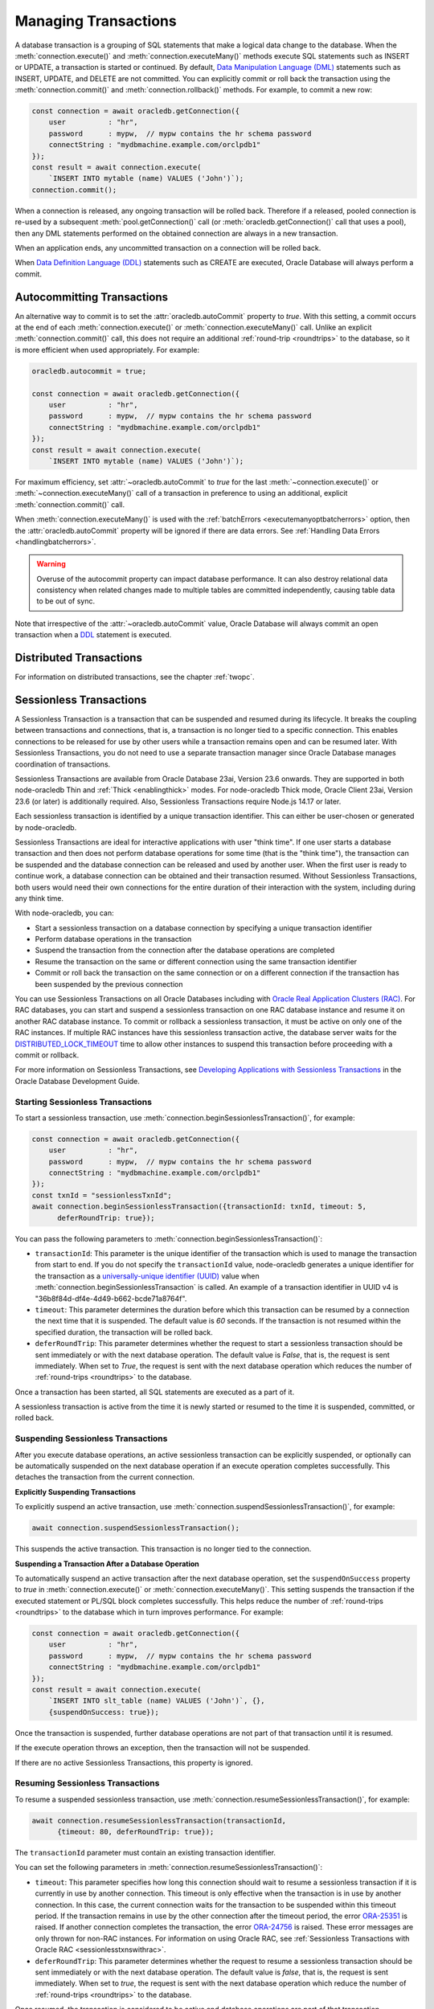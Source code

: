 .. _transactionmgt:

*********************
Managing Transactions
*********************

A database transaction is a grouping of SQL statements that make a logical
data change to the database. When the :meth:`connection.execute()` and
:meth:`connection.executeMany()` methods execute SQL statements such as INSERT
or UPDATE, a transaction is started or continued. By default,
`Data Manipulation Language (DML) <https://www.oracle.com/pls/topic/lookup?ctx
=dblatest&id=GUID-2E008D4A-F6FD-4F34-9071-7E10419CA24D>`__ statements such as
INSERT, UPDATE, and DELETE are not committed. You can explicitly commit or
roll back the transaction using the :meth:`connection.commit()` and
:meth:`connection.rollback()` methods. For example, to commit a new row:

.. code-block:: javascript

    const connection = await oracledb.getConnection({
        user          : "hr",
        password      : mypw,  // mypw contains the hr schema password
        connectString : "mydbmachine.example.com/orclpdb1"
    });
    const result = await connection.execute(
        `INSERT INTO mytable (name) VALUES ('John')`);
    connection.commit();

When a connection is released, any ongoing transaction will be rolled
back. Therefore if a released, pooled connection is re-used by a
subsequent :meth:`pool.getConnection()` call (or
:meth:`oracledb.getConnection()` call that uses a
pool), then any DML statements performed on the obtained connection are
always in a new transaction.

When an application ends, any uncommitted transaction on a connection
will be rolled back.

When `Data Definition Language (DDL) <https://www.oracle.com/pls/topic/
lookup?ctx=dblatest&id=GUID-FD9A8CB4-6B9A-44E5-B114-EFB8DA76FC88>`__
statements such as CREATE are executed, Oracle Database will always perform a
commit.

.. _autocommit:

Autocommitting Transactions
===========================

An alternative way to commit is to set the :attr:`oracledb.autoCommit`
property to *true*. With this setting, a commit occurs at the end of each
:meth:`connection.execute()` or :meth:`connection.executeMany()` call. Unlike
an explicit :meth:`connection.commit()` call, this does not require an
additional :ref:`round-trip <roundtrips>` to the database, so it is more
efficient when used appropriately. For example:

.. code-block:: javascript

    oracledb.autocommit = true;

    const connection = await oracledb.getConnection({
        user          : "hr",
        password      : mypw,  // mypw contains the hr schema password
        connectString : "mydbmachine.example.com/orclpdb1"
    });
    const result = await connection.execute(
        `INSERT INTO mytable (name) VALUES ('John')`);

For maximum efficiency, set :attr:`~oracledb.autoCommit` to *true* for the
last :meth:`~connection.execute()` or :meth:`~connection.executeMany()` call
of a transaction in preference to using an additional, explicit
:meth:`connection.commit()` call.

When :meth:`connection.executeMany()` is used with the
:ref:`batchErrors <executemanyoptbatcherrors>` option, then the
:attr:`oracledb.autoCommit` property will be ignored if there are data errors.
See :ref:`Handling Data Errors <handlingbatcherrors>`.

.. warning::

    Overuse of the autocommit property can impact database performance. It can
    also destroy relational data consistency when related changes made to
    multiple tables are committed independently, causing table data to be out
    of sync.

Note that irrespective of the :attr:`~oracledb.autoCommit` value, Oracle
Database will always commit an open transaction when a `DDL
<https://www.oracle.com/pls/topic/lookup?ctx=dblatest&id=GUID-FD9A8CB4-
6B9A-44E5-B114-EFB8DA76FC88>`__ statement is executed.

.. _distributedtxns:

Distributed Transactions
========================

For information on distributed transactions, see the chapter :ref:`twopc`.

.. _sessionlesstxns:

Sessionless Transactions
========================

A Sessionless Transaction is a transaction that can be suspended and resumed
during its lifecycle. It breaks the coupling between transactions and
connections, that is, a transaction is no longer tied to a specific
connection. This enables connections to be released for use by other users
while a transaction remains open and can be resumed later. With Sessionless
Transactions, you do not need to use a separate transaction manager since
Oracle Database manages coordination of transactions.

Sessionless Transactions are available from Oracle Database 23ai, Version
23.6 onwards. They are supported in both node-oracledb Thin and
:ref:`Thick <enablingthick>` modes. For node-oracledb Thick mode, Oracle
Client 23ai, Version 23.6 (or later) is additionally required. Also,
Sessionless Transactions require Node.js 14.17 or later.

Each sessionless transaction is identified by a unique transaction identifier.
This can either be user-chosen or generated by node-oracledb.

Sessionless Transactions are ideal for interactive applications with user
"think time". If one user starts a database transaction and then does not
perform database operations for some time (that is the "think time"), the
transaction can be suspended and the database connection can be released
and used by another user. When the first user is ready to continue work, a
database connection can be obtained and their transaction resumed. Without
Sessionless Transactions, both users would need their own connections for the
entire duration of their interaction with the system, including during any
think time.

With node-oracledb, you can:

- Start a sessionless transaction on a database connection by specifying a
  unique transaction identifier
- Perform database operations in the transaction
- Suspend the transaction from the connection after the database operations
  are completed
- Resume the transaction on the same or different connection using the same
  transaction identifier
- Commit or roll back the transaction on the same connection or on a different
  connection if the transaction has been suspended by the previous connection

.. _sessionlesstxnswithrac:

You can use Sessionless Transactions on all Oracle Databases including with
`Oracle Real Application Clusters (RAC) <https://www.oracle.com/pls/topic/
lookup?ctx=dblatest&id=GUID-D04AA2A7-2E68-4C5C-BD6E-36C62427B98E>`__. For RAC
databases, you can start and suspend a sessionless transaction on one RAC
database instance and resume it on another RAC database instance. To commit or
rollback a sessionless transaction, it must be active on only one of the RAC
instances. If multiple RAC instances have this sessionless transaction active,
the database server waits for the `DISTRIBUTED_LOCK_TIMEOUT
<https://www.oracle.com/pls/topic/lookup?ctx=dblatest&id=GUID-AF535DC1-E45B-
412D-95F2-5B6C1F18415D>`__ time to allow other instances to suspend this
transaction before proceeding with a commit or rollback.

For more information on Sessionless Transactions, see `Developing Applications
with Sessionless Transactions <https://www.oracle.com/pls/topic/lookup?ctx=
dblatest&id=GUID-C1F67D04-CE72-416E-8CED-243E5710E83D>`__ in the Oracle
Database Development Guide.

.. _starttxns:

Starting Sessionless Transactions
---------------------------------

To start a sessionless transaction, use
:meth:`connection.beginSessionlessTransaction()`, for example:

.. code-block:: javascript

    const connection = await oracledb.getConnection({
        user          : "hr",
        password      : mypw,  // mypw contains the hr schema password
        connectString : "mydbmachine.example.com/orclpdb1"
    });
    const txnId = "sessionlessTxnId";
    await connection.beginSessionlessTransaction({transactionId: txnId, timeout: 5,
          deferRoundTrip: true});

You can pass the following parameters to
:meth:`connection.beginSessionlessTransaction()`:

- ``transactionId``: This parameter is the unique identifier of the
  transaction which is used to manage the transaction from start to end. If
  you do not specify the ``transactionId`` value, node-oracledb generates a
  unique identifier for the transaction as a `universally-unique identifier
  (UUID) <https://www.rfc-editor.org/rfc/rfc4122.txt>`__ value when
  :meth:`connection.beginSessionlessTransaction` is called. An example of a
  transaction identifier in UUID v4 is "36b8f84d-df4e-4d49-b662-bcde71a8764f".

- ``timeout``: This parameter determines the duration before which this
  transaction can be resumed by a connection the next time that it is
  suspended. The default value is *60* seconds. If the transaction is not
  resumed within the specified duration, the transaction will be rolled back.

- ``deferRoundTrip``: This parameter determines whether the request to start
  a sessionless transaction should be sent immediately or with the next
  database operation. The default value is *False*, that is, the request is
  sent immediately. When set to *True*, the request is sent with the next
  database operation which reduces the number of
  :ref:`round-trips <roundtrips>` to the database.

Once a transaction has been started, all SQL statements are executed as a part
of it.

A sessionless transaction is active from the time it is newly started or
resumed to the time it is suspended, committed, or rolled back.

.. _suspendtxns:

Suspending Sessionless Transactions
-----------------------------------

After you execute database operations, an active sessionless transaction can
be explicitly suspended, or optionally can be automatically suspended on the
next database operation if an execute operation completes successfully. This
detaches the transaction from the current connection.

**Explicitly Suspending Transactions**

To explicitly suspend an active transaction, use
:meth:`connection.suspendSessionlessTransaction()`, for example:

.. code-block:: javascript

    await connection.suspendSessionlessTransaction();

This suspends the active transaction. This transaction is no longer tied to
the connection.

**Suspending a Transaction After a Database Operation**

To automatically suspend an active transaction after the next database
operation, set the ``suspendOnSuccess`` property to *true* in
:meth:`connection.execute()` or :meth:`connection.executeMany()`. This
setting suspends the transaction if the executed statement or PL/SQL block
completes successfully. This helps reduce the number of
:ref:`round-trips <roundtrips>` to the database which in turn improves
performance. For example:

.. code-block:: javascript

    const connection = await oracledb.getConnection({
        user          : "hr",
        password      : mypw,  // mypw contains the hr schema password
        connectString : "mydbmachine.example.com/orclpdb1"
    });
    const result = await connection.execute(
        `INSERT INTO slt_table (name) VALUES ('John')`, {},
        {suspendOnSuccess: true});

Once the transaction is suspended, further database operations are not part of
that transaction until it is resumed.

If the execute operation throws an exception, then the transaction will not be
suspended.

If there are no active Sessionless Transactions, this property is ignored.

.. _resumetxns:

Resuming Sessionless Transactions
---------------------------------

To resume a suspended sessionless transaction, use
:meth:`connection.resumeSessionlessTransaction()`, for example:

.. code-block:: javascript

    await connection.resumeSessionlessTransaction(transactionId,
          {timeout: 80, deferRoundTrip: true});

The ``transactionId`` parameter must contain an existing transaction
identifier.

You can set the following parameters in
:meth:`connection.resumeSessionlessTransaction()`:

- ``timeout``: This parameter specifies how long this connection should wait
  to resume a sessionless transaction if it is currently in use by another
  connection. This timeout is only effective when the transaction is in use by
  another connection. In this case, the current connection waits for the
  transaction to be suspended within this timeout period. If the transaction
  remains in use by the other connection after the timeout period, the error
  `ORA-25351 <https://docs.oracle.com/en/error-help/db/ora-25351>`__ is raised.
  If another connection completes the transaction, the error `ORA-24756
  <https://docs.oracle.com/en/error-help/db/ora-24756>`__ is raised. These
  error messages are only thrown for non-RAC instances. For information on
  using Oracle RAC, see :ref:`Sessionless Transactions with Oracle RAC
  <sessionlesstxnswithrac>`.

- ``deferRoundTrip``: This parameter determines whether the request to resume
  a sessionless transaction should be sent immediately or with the next
  database operation. The default value is *false*, that is, the request is
  sent immediately. When set to *true*, the request is sent with the next
  database operation which reduce the number of
  :ref:`round-trips <roundtrips>` to the database.

Once resumed, the transaction is considered to be active and database
operations are part of that transaction.

.. _commitorrollbacktxns:

Committing or Rolling Back Sessionless Transactions
---------------------------------------------------

A new or resumed transaction can be committed using :meth:`connection.commit()`
and rolled back using :meth:`connection.rollback()`.

Once a transaction has been committed or rolled back, it ends, and cannot be
resumed, suspended, or used for additional database operations.

Example of Using Sessionless Transactions
-----------------------------------------

An example of using Sessionless Transactions is:

.. code-block:: javascript

    const connection1 = await oracledb.getConnection({
        user          : "hr",
        password      : mypw,  // mypw contains the hr schema password
        connectString : "mydbmachine.example.com/orclpdb1"
    });

    // Start a new sessionless txn
    const transactionId = await connection1.beginSessionlessTransaction({timeout: 5});

    // Execute a database operation
    await connection1.execute(`INSERT INTO sessionlessTxnTab VALUES(1,'John')`);

    // Suspend the sessionless transaction
    await connection1.suspendSessionlessTransaction();

    // Close the connection
    await connection1.close();

In the above sample, the transaction is suspended for *5* seconds and can be
resumed by a connection after this duration. In the example below a different
connection resumes the transaction. The same transaction identifier must be
used:

.. code-block:: javascript

    // Start another connection
    const connection2 = await oracledb.getConnection({
        user          : "hr",
        password      : mypw,  // mypw contains the hr schema password
        connectString : "mydbmachine.example.com/orclpdb1"
    });

    // Resume the existing transaction in another connection
    await connection2.resumeSessionlessTransaction(transactionId, {timeout: 20});

    // Execute another database operation
    await connection2.execute(`INSERT INTO sessionlessTxnTab VALUES(2,'Jane')`);

    connection2.commit();

    result = connection2.execute(`SELECT * FROM sessionlessTxnTab`);
    console.log(result.rows);

This prints the following output (including the rows inserted in the first
code snippet)::

    [ [ 1, 'John' ], [ 2, 'Jane' ]]

Note that there are some constraints when using Sessionless Transactions.
You cannot rollback to a savepoint of the sessionless transaction in a
previous conneciton. Sessionless Transactions cannot be promoted to XA
(Extended Architecture) Transactions. Session states such as all parameters
set by ALTER SESSION, Temp LOB states, and PL/SQL states are not carried over
to the new connection. For more information on other constraints, see
`Restrictions for Sessionless Transactions <https://www.oracle.com/pls/topic/
lookup?ctx=dblatest&id=GUID-7F76D67C-4470-4DA3-BAAE-8E243D9FA87B>`__.

.. _viewsessionlesstxns:

Viewing Sessionless Transactions
--------------------------------

The Oracle Database `V$GLOBAL_TRANSACTION <https://www.oracle.com/pls/topic/
lookup?ctx=dblatest&id=GUID-85BD524A-FA12-417F-AC12-4863314E0349>`__ view
displays information on the currently active transactions on the database
server.

To view the active transaction in the current connection, you can use the
following query with `NVL() <https://docs.oracle.com/en/database/oracle/oracle
-database/23/sqlrf/NVL.html>`__:

.. code-block:: sql

    SELECT NVL(dbms_transaction.get_transaction_id, 'NULL transactionId') FROM dual;

The `GET_TRANSACTION_ID Function <https://www.oracle.com/pls/topic/lookup?ctx=
dblatest&id=GUID-5E1C1B63-207F-4587-8259-0CED93EB9643>`__ of the
DBMS_TRANSACTION package returns the transaction identifier that is used in
the current connection.

Note that there are some constraints when using Sessionless Transactions.
You cannot rollback to a savepoint of the sessionless transaction in a
previous connection. Sessionless Transactions cannot be promoted to XA
(Extended Architecture) Transactions. Session states such as all parameters
set by ALTER SESSION, temporary LOB states, and PL/SQL states are not carried
over to the new connection. For more information on other constraints, see
`Restrictions for Sessionless Transactions <https://www.oracle.com/pls/topic/
lookup?ctx=dblatest&id=GUID-7F76D67C-4470-4DA3-BAAE-8E243D9FA87B>`__.
